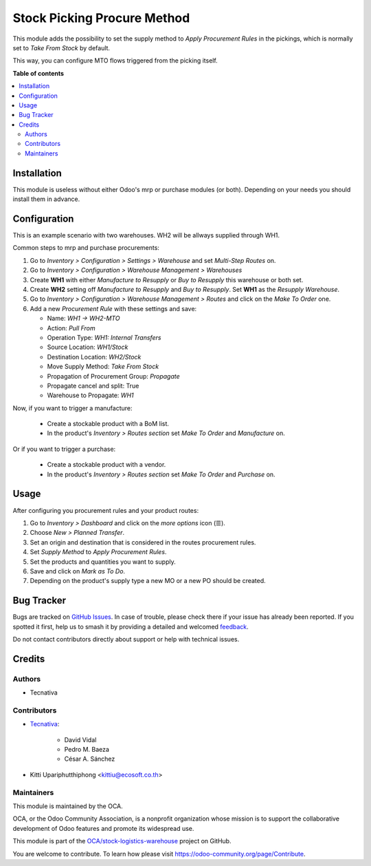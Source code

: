 ============================
Stock Picking Procure Method
============================

.. 
   !!!!!!!!!!!!!!!!!!!!!!!!!!!!!!!!!!!!!!!!!!!!!!!!!!!!
   !! This file is generated by oca-gen-addon-readme !!
   !! changes will be overwritten.                   !!
   !!!!!!!!!!!!!!!!!!!!!!!!!!!!!!!!!!!!!!!!!!!!!!!!!!!!
   !! source digest: sha256:0d2db1a607df886b7d4268f22232d6ce7664dca42a2541c5f9a65ce2885e31b3
   !!!!!!!!!!!!!!!!!!!!!!!!!!!!!!!!!!!!!!!!!!!!!!!!!!!!

.. |badge1| image:: https://img.shields.io/badge/maturity-Beta-yellow.png
    :target: https://odoo-community.org/page/development-status
    :alt: Beta
.. |badge2| image:: https://img.shields.io/badge/licence-AGPL--3-blue.png
    :target: http://www.gnu.org/licenses/agpl-3.0-standalone.html
    :alt: License: AGPL-3
.. |badge3| image:: https://img.shields.io/badge/github-OCA%2Fstock--logistics--warehouse-lightgray.png?logo=github
    :target: https://github.com/OCA/stock-logistics-warehouse/tree/16.0/stock_picking_procure_method
    :alt: OCA/stock-logistics-warehouse
.. |badge4| image:: https://img.shields.io/badge/weblate-Translate%20me-F47D42.png
    :target: https://translation.odoo-community.org/projects/stock-logistics-warehouse-16-0/stock-logistics-warehouse-16-0-stock_picking_procure_method
    :alt: Translate me on Weblate
.. |badge5| image:: https://img.shields.io/badge/runboat-Try%20me-875A7B.png
    :target: https://runboat.odoo-community.org/builds?repo=OCA/stock-logistics-warehouse&target_branch=16.0
    :alt: Try me on Runboat

|badge1| |badge2| |badge3| |badge4| |badge5|

This module adds the possibility to set the supply method to *Apply
Procurement Rules* in the pickings, which is normally set to *Take From
Stock* by default.

This way, you can configure MTO flows triggered from the picking itself.

**Table of contents**

.. contents::
   :local:

Installation
============

This module is useless without either Odoo's mrp or purchase modules (or
both). Depending on your needs you should install them in advance.

Configuration
=============

This is an example scenario with two warehouses. WH2 will be allways
supplied through WH1.

Common steps to mrp and purchase procurements:

1. Go to *Inventory > Configuration > Settings > Warehouse* and set
   *Multi-Step Routes* on.
2. Go to *Inventory > Configuration > Warehouse Management > Warehouses*
3. Create **WH1** with either *Manufacture to Resupply* or *Buy to
   Resupply* this warehouse or both set.
4. Create **WH2** setting off *Manufacture to Resupply* and *Buy to
   Resupply*. Set **WH1** as the *Resupply Warehouse*.
5. Go to *Inventory > Configuration > Warehouse Management > Routes* and
   click on the *Make To Order* one.
6. Add a new *Procurement Rule* with these settings and save:

   -  Name: *WH1 -> WH2-MTO*
   -  Action: *Pull From*
   -  Operation Type: *WH1: Internal Transfers*
   -  Source Location: *WH1/Stock*
   -  Destination Location: *WH2/Stock*
   -  Move Supply Method: *Take From Stock*
   -  Propagation of Procurement Group: *Propagate*
   -  Propagate cancel and split: True
   -  Warehouse to Propagate: *WH1*

Now, if you want to trigger a manufacture:

   -  Create a stockable product with a BoM list.
   -  In the product's *Inventory > Routes section* set *Make To Order*
      and *Manufacture* on.

Or if you want to trigger a purchase:

   -  Create a stockable product with a vendor.
   -  In the product's *Inventory > Routes section* set *Make To Order*
      and *Purchase* on.

Usage
=====

After configuring you procurement rules and your product routes:

1. Go to *Inventory > Dashboard* and click on the *more options* icon
   (☰).
2. Choose *New > Planned Transfer*.
3. Set an origin and destination that is considered in the routes
   procurement rules.
4. Set *Supply Method* to *Apply Procurement Rules*.
5. Set the products and quantities you want to supply.
6. Save and click on *Mark as To Do*.
7. Depending on the product's supply type a new MO or a new PO should be
   created.

Bug Tracker
===========

Bugs are tracked on `GitHub Issues <https://github.com/OCA/stock-logistics-warehouse/issues>`_.
In case of trouble, please check there if your issue has already been reported.
If you spotted it first, help us to smash it by providing a detailed and welcomed
`feedback <https://github.com/OCA/stock-logistics-warehouse/issues/new?body=module:%20stock_picking_procure_method%0Aversion:%2016.0%0A%0A**Steps%20to%20reproduce**%0A-%20...%0A%0A**Current%20behavior**%0A%0A**Expected%20behavior**>`_.

Do not contact contributors directly about support or help with technical issues.

Credits
=======

Authors
-------

* Tecnativa

Contributors
------------

-  `Tecnativa <https://www.tecnativa.com>`__:

      -  David Vidal
      -  Pedro M. Baeza
      -  César A. Sánchez

-  Kitti Upariphutthiphong <kittiu@ecosoft.co.th>

Maintainers
-----------

This module is maintained by the OCA.

.. image:: https://odoo-community.org/logo.png
   :alt: Odoo Community Association
   :target: https://odoo-community.org

OCA, or the Odoo Community Association, is a nonprofit organization whose
mission is to support the collaborative development of Odoo features and
promote its widespread use.

This module is part of the `OCA/stock-logistics-warehouse <https://github.com/OCA/stock-logistics-warehouse/tree/16.0/stock_picking_procure_method>`_ project on GitHub.

You are welcome to contribute. To learn how please visit https://odoo-community.org/page/Contribute.
